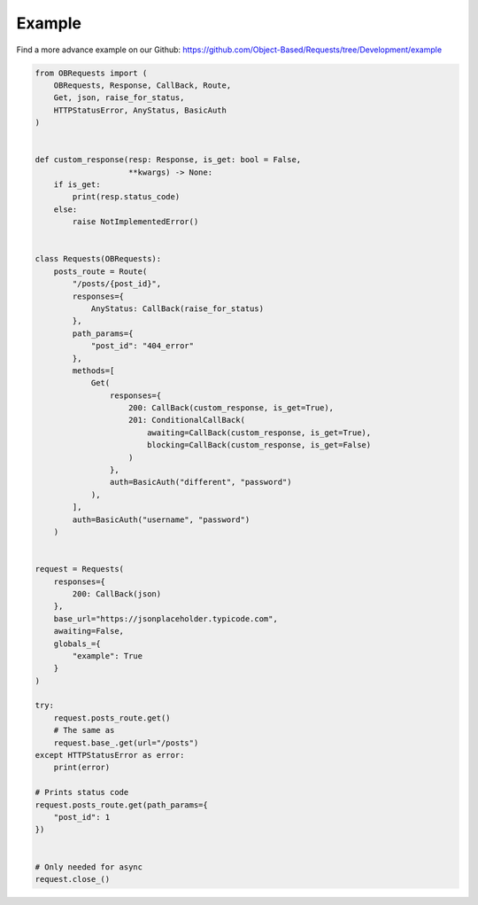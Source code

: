 Example
=======

Find a more advance example on our Github: https://github.com/Object-Based/Requests/tree/Development/example

.. code-block:: python

    from OBRequests import (
        OBRequests, Response, CallBack, Route,
        Get, json, raise_for_status,
        HTTPStatusError, AnyStatus, BasicAuth
    )


    def custom_response(resp: Response, is_get: bool = False,
                        **kwargs) -> None:
        if is_get:
            print(resp.status_code)
        else:
            raise NotImplementedError()


    class Requests(OBRequests):
        posts_route = Route(
            "/posts/{post_id}",
            responses={
                AnyStatus: CallBack(raise_for_status)
            },
            path_params={
                "post_id": "404_error"
            },
            methods=[
                Get(
                    responses={
                        200: CallBack(custom_response, is_get=True),
                        201: ConditionalCallBack(
                            awaiting=CallBack(custom_response, is_get=True),
                            blocking=CallBack(custom_response, is_get=False)
                        )
                    },
                    auth=BasicAuth("different", "password")
                ),
            ],
            auth=BasicAuth("username", "password")
        )


    request = Requests(
        responses={
            200: CallBack(json)
        },
        base_url="https://jsonplaceholder.typicode.com",
        awaiting=False,
        globals_={
            "example": True
        }
    )

    try:
        request.posts_route.get()
        # The same as
        request.base_.get(url="/posts")
    except HTTPStatusError as error:
        print(error)

    # Prints status code
    request.posts_route.get(path_params={
        "post_id": 1
    })


    # Only needed for async
    request.close_()
